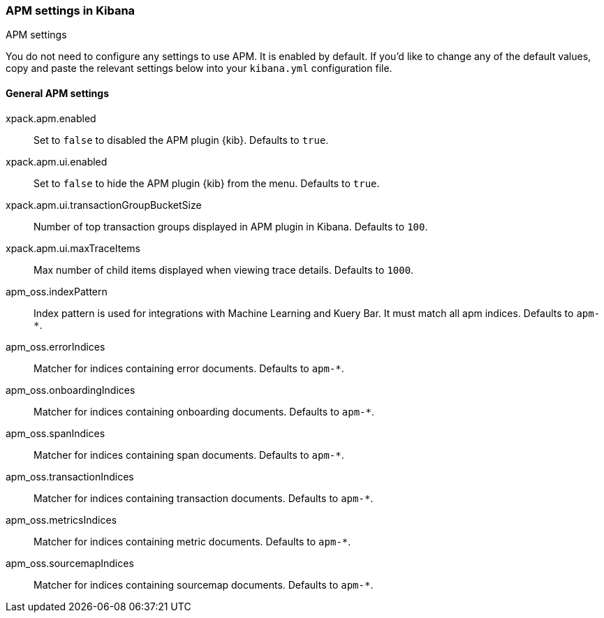 [role="xpack"]
[[apm-settings-kb]]
=== APM settings in Kibana
++++
<titleabbrev>APM settings</titleabbrev>
++++

You do not need to configure any settings to use APM. It is enabled by default.
If you'd like to change any of the default values,
copy and paste the relevant settings below into your `kibana.yml` configuration file.

[float]
[[general-apm-settings-kb]]
==== General APM settings

xpack.apm.enabled:: Set to `false` to disabled the APM plugin {kib}. Defaults to
`true`.

xpack.apm.ui.enabled:: Set to `false` to hide the APM plugin {kib} from the menu. Defaults to
`true`.

xpack.apm.ui.transactionGroupBucketSize:: Number of top transaction groups displayed in APM plugin in Kibana. Defaults to `100`.

xpack.apm.ui.maxTraceItems:: Max number of child items displayed when viewing trace details. Defaults to `1000`.

apm_oss.indexPattern:: Index pattern is used for integrations with Machine Learning and Kuery Bar. It must match all apm indices. Defaults to `apm-*`.

apm_oss.errorIndices:: Matcher for indices containing error documents. Defaults to `apm-*`.

apm_oss.onboardingIndices:: Matcher for indices containing onboarding documents. Defaults to `apm-*`.

apm_oss.spanIndices:: Matcher for indices containing span documents. Defaults to `apm-*`.

apm_oss.transactionIndices:: Matcher for indices containing transaction documents. Defaults to `apm-*`.

apm_oss.metricsIndices:: Matcher for indices containing metric documents. Defaults to `apm-*`.

apm_oss.sourcemapIndices:: Matcher for indices containing sourcemap documents. Defaults to `apm-*`.

